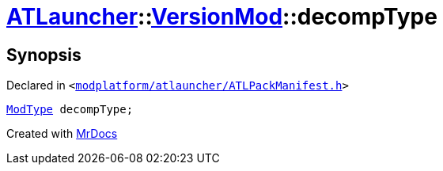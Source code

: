 [#ATLauncher-VersionMod-decompType]
= xref:ATLauncher.adoc[ATLauncher]::xref:ATLauncher/VersionMod.adoc[VersionMod]::decompType
:relfileprefix: ../../
:mrdocs:


== Synopsis

Declared in `&lt;https://github.com/PrismLauncher/PrismLauncher/blob/develop/launcher/modplatform/atlauncher/ATLPackManifest.h#L105[modplatform&sol;atlauncher&sol;ATLPackManifest&period;h]&gt;`

[source,cpp,subs="verbatim,replacements,macros,-callouts"]
----
xref:ATLauncher/ModType.adoc[ModType] decompType;
----



[.small]#Created with https://www.mrdocs.com[MrDocs]#
